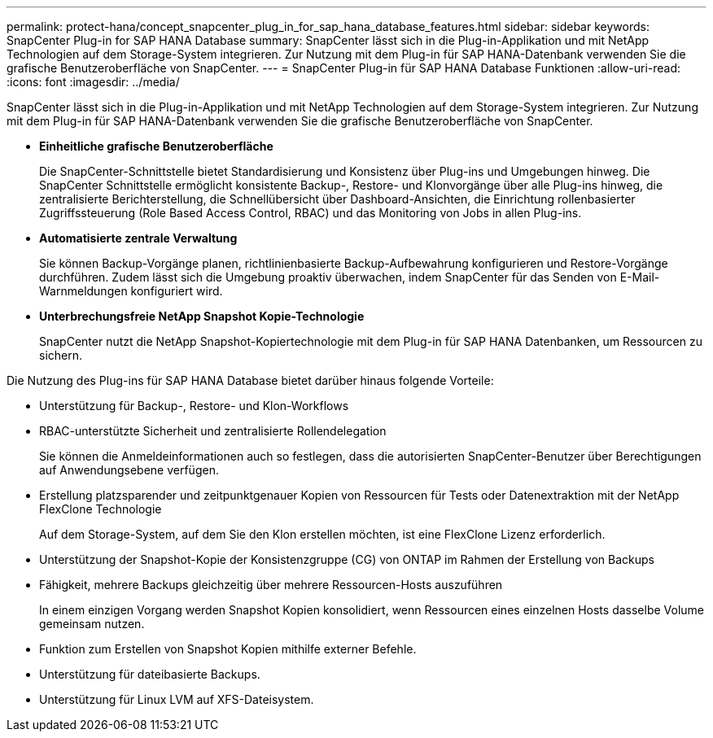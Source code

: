 ---
permalink: protect-hana/concept_snapcenter_plug_in_for_sap_hana_database_features.html 
sidebar: sidebar 
keywords: SnapCenter Plug-in for SAP HANA Database 
summary: SnapCenter lässt sich in die Plug-in-Applikation und mit NetApp Technologien auf dem Storage-System integrieren. Zur Nutzung mit dem Plug-in für SAP HANA-Datenbank verwenden Sie die grafische Benutzeroberfläche von SnapCenter. 
---
= SnapCenter Plug-in für SAP HANA Database Funktionen
:allow-uri-read: 
:icons: font
:imagesdir: ../media/


[role="lead"]
SnapCenter lässt sich in die Plug-in-Applikation und mit NetApp Technologien auf dem Storage-System integrieren. Zur Nutzung mit dem Plug-in für SAP HANA-Datenbank verwenden Sie die grafische Benutzeroberfläche von SnapCenter.

* *Einheitliche grafische Benutzeroberfläche*
+
Die SnapCenter-Schnittstelle bietet Standardisierung und Konsistenz über Plug-ins und Umgebungen hinweg. Die SnapCenter Schnittstelle ermöglicht konsistente Backup-, Restore- und Klonvorgänge über alle Plug-ins hinweg, die zentralisierte Berichterstellung, die Schnellübersicht über Dashboard-Ansichten, die Einrichtung rollenbasierter Zugriffssteuerung (Role Based Access Control, RBAC) und das Monitoring von Jobs in allen Plug-ins.

* *Automatisierte zentrale Verwaltung*
+
Sie können Backup-Vorgänge planen, richtlinienbasierte Backup-Aufbewahrung konfigurieren und Restore-Vorgänge durchführen. Zudem lässt sich die Umgebung proaktiv überwachen, indem SnapCenter für das Senden von E-Mail-Warnmeldungen konfiguriert wird.

* *Unterbrechungsfreie NetApp Snapshot Kopie-Technologie*
+
SnapCenter nutzt die NetApp Snapshot-Kopiertechnologie mit dem Plug-in für SAP HANA Datenbanken, um Ressourcen zu sichern.



Die Nutzung des Plug-ins für SAP HANA Database bietet darüber hinaus folgende Vorteile:

* Unterstützung für Backup-, Restore- und Klon-Workflows
* RBAC-unterstützte Sicherheit und zentralisierte Rollendelegation
+
Sie können die Anmeldeinformationen auch so festlegen, dass die autorisierten SnapCenter-Benutzer über Berechtigungen auf Anwendungsebene verfügen.

* Erstellung platzsparender und zeitpunktgenauer Kopien von Ressourcen für Tests oder Datenextraktion mit der NetApp FlexClone Technologie
+
Auf dem Storage-System, auf dem Sie den Klon erstellen möchten, ist eine FlexClone Lizenz erforderlich.

* Unterstützung der Snapshot-Kopie der Konsistenzgruppe (CG) von ONTAP im Rahmen der Erstellung von Backups
* Fähigkeit, mehrere Backups gleichzeitig über mehrere Ressourcen-Hosts auszuführen
+
In einem einzigen Vorgang werden Snapshot Kopien konsolidiert, wenn Ressourcen eines einzelnen Hosts dasselbe Volume gemeinsam nutzen.

* Funktion zum Erstellen von Snapshot Kopien mithilfe externer Befehle.
* Unterstützung für dateibasierte Backups.
* Unterstützung für Linux LVM auf XFS-Dateisystem.

